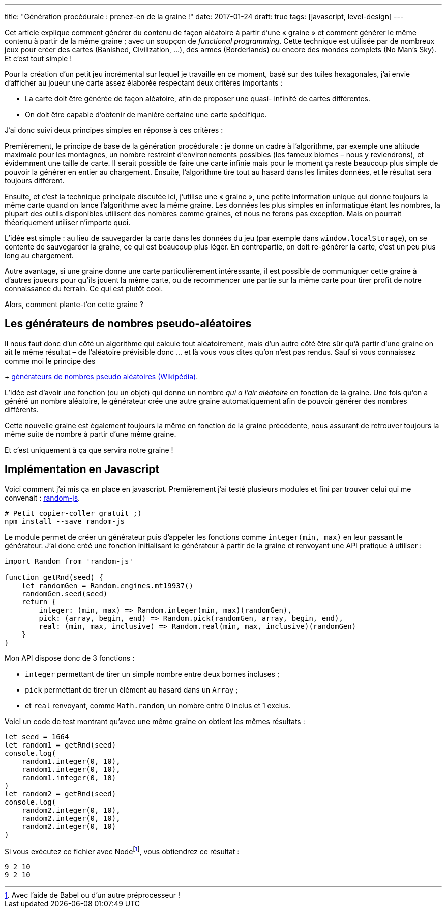 ---
title: "Génération procédurale : prenez-en de la graine !"
date: 2017-01-24
draft: true
tags: [javascript, level-design]
// user_scripts: ['https://d3js.org/d3.v4.min.js', 'js/mapgen/maptest.js']
---

Cet article explique comment générer du contenu de façon aléatoire à partir
d'une « graine » et comment générer le même contenu à partir de la même graine ;
avec un soupçon de _functional programming_. Cette technique est utilisée par de
nombreux jeux pour créer des cartes (Banished, Civilization, …), des armes
(Borderlands) ou encore des mondes complets (No Man's Sky). Et c'est tout simple
!

++++
<!-- more -->
++++

Pour la création d'un petit jeu incrémental sur lequel je travaille en ce
moment, basé sur des tuiles hexagonales, j'ai envie d'afficher au joueur une
carte assez élaborée respectant deux critères importants :

- La carte doit être générée de façon aléatoire, afin de proposer une quasi-
  infinité de cartes différentes.
- On doit être capable d'obtenir de manière certaine une carte spécifique.

J'ai donc suivi deux principes simples en réponse à ces critères :

Premièrement, le principe de base de la génération procédurale : je donne un
cadre à l'algorithme, par exemple une altitude maximale pour les montagnes, un
nombre restreint d'environnements possibles (les fameux biomes – nous y
reviendrons), et évidemment une taille de carte. Il serait possible de faire une
carte infinie mais pour le moment ça reste beaucoup plus simple de pouvoir la
générer en entier au chargement. Ensuite, l'algorithme tire tout au hasard dans
les limites données, et le résultat sera toujours différent.

Ensuite, et c'est la technique principale discutée ici, j'utilise une « graine
», une petite information unique qui donne toujours la même carte quand on lance
l'algorithme avec la même graine. Les données les plus simples en informatique
étant les nombres, la plupart des outils disponibles utilisent des nombres comme
graines, et nous ne ferons pas exception. Mais on pourrait théoriquement
utiliser n'importe quoi.

L'idée est simple : au lieu de sauvegarder la carte dans les données du jeu (par
exemple dans `window.localStorage`), on se contente de sauvegarder la graine, ce
qui est beaucoup plus léger. En contrepartie, on doit re-générer la carte, c'est
un peu plus long au chargement.

Autre avantage, si une graine donne une carte particulièrement intéressante, il
est possible de communiquer cette graine à d'autres joueurs pour qu'ils jouent
la même carte, ou de recommencer une partie sur la même carte pour tirer profit
de notre connaissance du terrain. Ce qui est plutôt cool.

Alors, comment plante-t'on cette graine ?

== Les générateurs de nombres pseudo-aléatoires

Il nous faut donc d'un côté un algorithme qui calcule tout aléatoirement, mais
d'un autre côté être sûr qu'à partir d'une graine on ait le même résultat – de
l'aléatoire prévisible donc … et là vous vous dites qu'on n'est pas rendus. Sauf
si vous connaissez comme moi le principe des
+
https://fr.wikipedia.org/wiki/Générateur_de_nombres_pseudo-aléatoires[générateurs de nombres pseudo aléatoires (Wikipédia)].

L'idée est d'avoir une fonction (ou un objet) qui donne un nombre _qui a l'air
aléatoire_ en fonction de la graine. Une fois qu'on a généré un nombre
aléatoire, le générateur crée une autre graine automatiquement afin de pouvoir
générer des nombres différents.

Cette nouvelle graine est également toujours la même en fonction de la graine
précédente, nous assurant de retrouver toujours la même suite de nombre à partir
d'une même graine.

Et c'est uniquement à ça que servira notre graine !


== Implémentation en Javascript

Voici comment j'ai mis ça en place en javascript. Premièrement j'ai testé
plusieurs modules et fini par trouver celui qui me convenait :
https://www.npmjs.com/package/random-js[random-js].


[source,shell]
----
# Petit copier-coller gratuit ;)
npm install --save random-js
----

Le module permet de créer un générateur puis d'appeler les fonctions comme
`integer(min, max)` en leur passant le générateur. J'ai donc créé une fonction
initialisant le générateur à partir de la graine et renvoyant une API pratique à
utiliser :

[source,javascript]
----
import Random from 'random-js'

function getRnd(seed) {
    let randomGen = Random.engines.mt19937()
    randomGen.seed(seed)
    return {
        integer: (min, max) => Random.integer(min, max)(randomGen),
        pick: (array, begin, end) => Random.pick(randomGen, array, begin, end),
        real: (min, max, inclusive) => Random.real(min, max, inclusive)(randomGen)
    }
}
----

Mon API dispose donc de 3 fonctions :

- `integer` permettant de tirer un simple nombre entre deux bornes incluses ;
- `pick` permettant de tirer un élément au hasard dans un `Array` ;
- et `real` renvoyant, comme `Math.random`, un nombre entre 0 inclus et 1
  exclus.

Voici un code de test montrant qu'avec une même graine on obtient les mêmes résultats :


[source,javascript]
----
let seed = 1664
let random1 = getRnd(seed)
console.log(
    random1.integer(0, 10),
    random1.integer(0, 10),
    random1.integer(0, 10)
)
let random2 = getRnd(seed)
console.log(
    random2.integer(0, 10),
    random2.integer(0, 10),
    random2.integer(0, 10)
)
----

Si vous exécutez ce fichier avec Nodefootnote:[Avec l'aide de Babel ou d'un autre préprocesseur !], vous obtiendrez ce résultat :

[source,shell]
----
9 2 10
9 2 10
----

